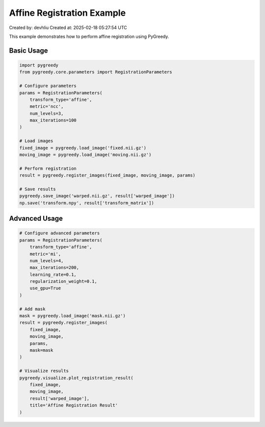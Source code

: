 Affine Registration Example
========================

Created by: devhliu
Created at: 2025-02-18 05:27:54 UTC

This example demonstrates how to perform affine registration using PyGreedy.

Basic Usage
----------

.. code-block:: python

   import pygreedy
   from pygreedy.core.parameters import RegistrationParameters

   # Configure parameters
   params = RegistrationParameters(
       transform_type='affine',
       metric='ncc',
       num_levels=3,
       max_iterations=100
   )

   # Load images
   fixed_image = pygreedy.load_image('fixed.nii.gz')
   moving_image = pygreedy.load_image('moving.nii.gz')

   # Perform registration
   result = pygreedy.register_images(fixed_image, moving_image, params)

   # Save results
   pygreedy.save_image('warped.nii.gz', result['warped_image'])
   np.save('transform.npy', result['transform_matrix'])

Advanced Usage
-------------

.. code-block:: python

   # Configure advanced parameters
   params = RegistrationParameters(
       transform_type='affine',
       metric='mi',
       num_levels=4,
       max_iterations=200,
       learning_rate=0.1,
       regularization_weight=0.1,
       use_gpu=True
   )

   # Add mask
   mask = pygreedy.load_image('mask.nii.gz')
   result = pygreedy.register_images(
       fixed_image,
       moving_image,
       params,
       mask=mask
   )

   # Visualize results
   pygreedy.visualize.plot_registration_result(
       fixed_image,
       moving_image,
       result['warped_image'],
       title='Affine Registration Result'
   )
